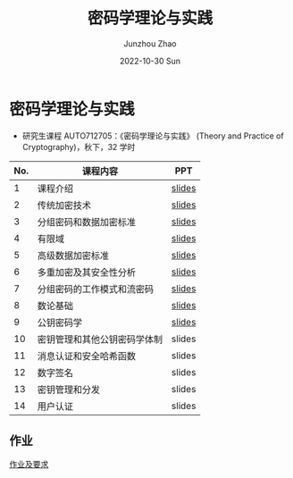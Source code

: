 #+TITLE:       密码学理论与实践
#+AUTHOR:      Junzhou Zhao
#+DATE:        2022-10-30 Sun
#+URI:         /courses/crypt
#+KEYWORDS:    courses, cryptography
#+OPTIONS:     H:3 num:nil toc:nil \n:nil ::t |:t ^:nil -:nil f:t *:t <:t

* 密码学理论与实践

 - 研究生课程 AUTO712705：《密码学理论与实践》 (Theory and Practice of Cryptography)，秋下，32 学时

#+ATTR_HTML: :style margin-left:auto; margin-right:auto; :rules all
|-----+------------------------------+--------|
| No. | 课程内容                     | PPT    |
|-----+------------------------------+--------|
|   1 | 课程介绍                     | [[file:../assets/slides/crypto/Ch1.pdf][slides]] |
|   2 | 传统加密技术                 | [[file:../assets/slides/crypto/Ch2.pdf][slides]] |
|   3 | 分组密码和数据加密标准       | [[file:../assets/slides/crypto/Ch3.pdf][slides]] |
|   4 | 有限域                       | [[file:../assets/slides/crypto/Ch4.pdf][slides]] |
|   5 | 高级数据加密标准             | [[file:../assets/slides/crypto/Ch5.pdf][slides]] |
|   6 | 多重加密及其安全性分析       | [[file:../assets/slides/crypto/Ch6.pdf][slides]] |
|   7 | 分组密码的工作模式和流密码   | [[file:../assets/slides/crypto/Ch7.pdf][slides]] |
|   8 | 数论基础                     | [[file:../assets/slides/crypto/Ch8.pdf][slides]] |
|   9 | 公钥密码学                   | [[file:../assets/slides/crypto/Ch9.pdf][slides]] |
|  10 | 密钥管理和其他公钥密码学体制 | slides |
|  11 | 消息认证和安全哈希函数       | slides |
|  12 | 数字签名                     | slides |
|  13 | 密钥管理和分发               | slides |
|  14 | 用户认证                     | slides |
|-----+------------------------------+--------|

** 作业

[[file:../assets/slides/crypto/Proj.pdf][作业及要求]]

